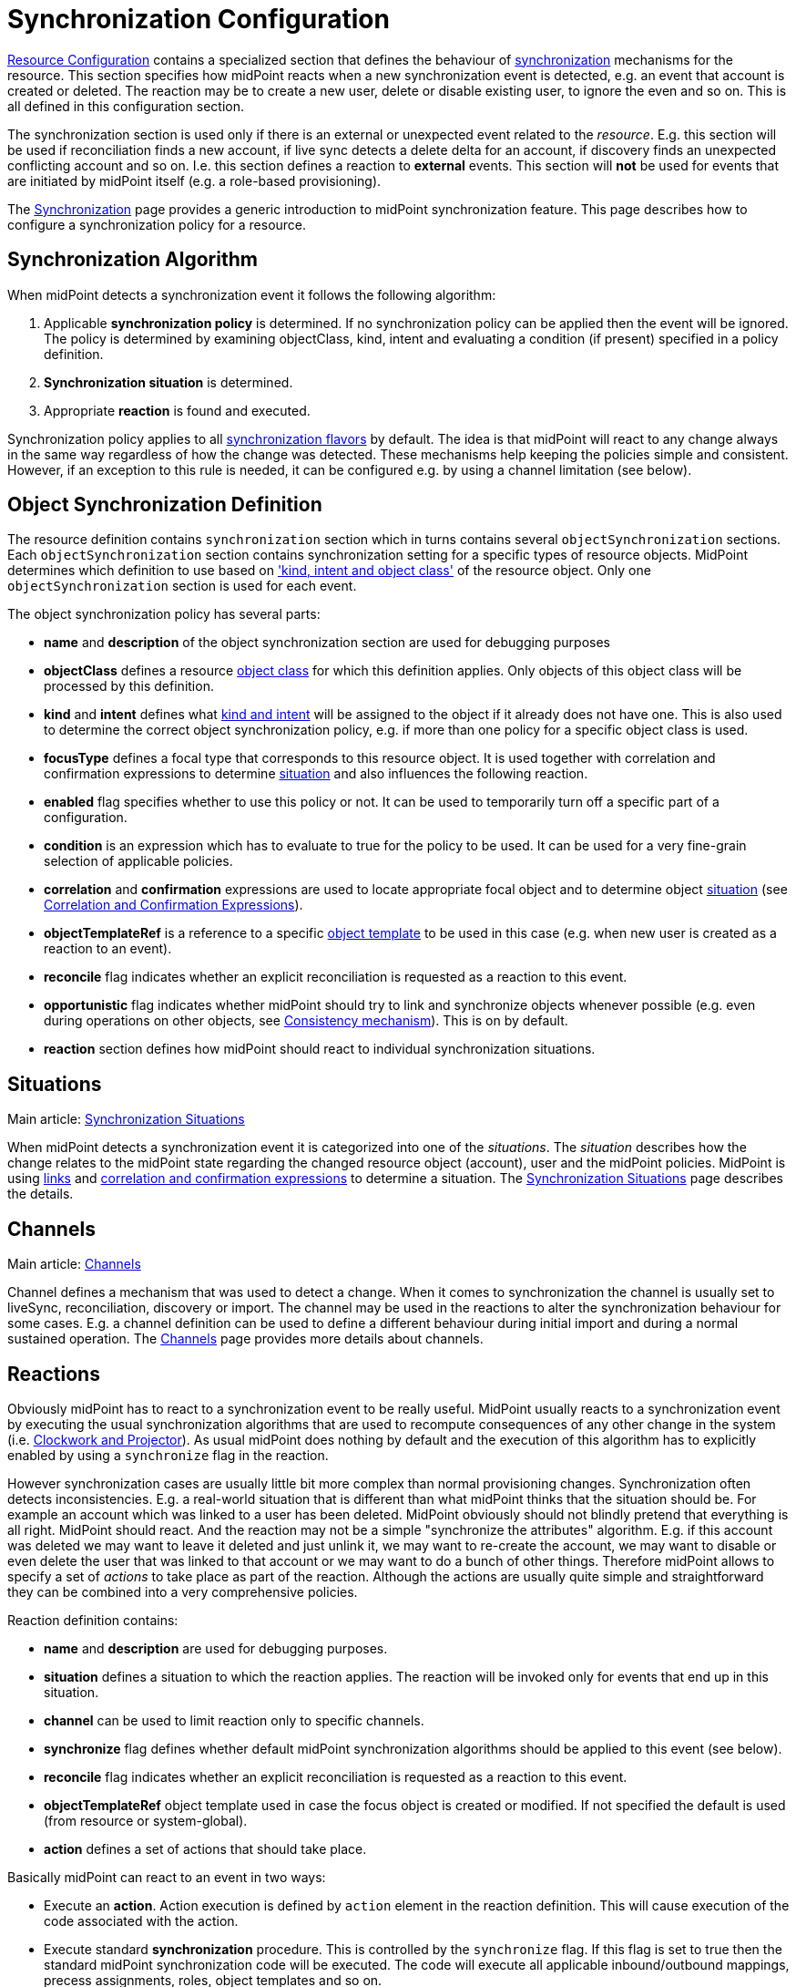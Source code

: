 = Synchronization Configuration
:page-nav-title: Synchronization
:page-wiki-name: Synchronization Configuration
:page-wiki-id: 13598728
:page-wiki-metadata-create-user: semancik
:page-wiki-metadata-create-date: 2014-01-07T12:45:45.789+01:00
:page-wiki-metadata-modify-user: semancik
:page-wiki-metadata-modify-date: 2016-03-03T17:21:31.254+01:00
:page-upkeep-status: orange
:page-since: "3.0"
:page-toc: top


xref:/midpoint/reference/v1/resources/resource-configuration/[Resource Configuration] contains a specialized section that defines the behaviour of xref:/midpoint/reference/v1/synchronization/introduction/[synchronization] mechanisms for the resource.
This section specifies how midPoint reacts when a new synchronization event is detected, e.g. an event that account is created or deleted.
The reaction may be to create a new user, delete or disable existing user, to ignore the even and so on.
This is all defined in this configuration section.

The synchronization section is used only if there is an external or unexpected event related to the _resource_. E.g. this section will be used if reconciliation finds a new account, if live sync detects a delete delta for an account, if discovery finds an unexpected conflicting account and so on.
I.e. this section defines a reaction to *external* events.
This section will *not* be used for events that are initiated by midPoint itself (e.g. a role-based provisioning).

The xref:/midpoint/reference/v1/synchronization/introduction/[Synchronization] page provides a generic introduction to midPoint synchronization feature.
This page describes how to configure a synchronization policy for a resource.


== Synchronization Algorithm

When midPoint detects a synchronization event it follows the following algorithm:

. Applicable *synchronization policy* is determined.
If no synchronization policy can be applied then the event will be ignored.
The policy is determined by examining objectClass, kind, intent and evaluating a condition (if present) specified in a policy definition.

. *Synchronization situation* is determined.

. Appropriate *reaction* is found and executed.

Synchronization policy applies to all xref:/midpoint/reference/v1/synchronization/flavors/[synchronization flavors] by default.
The idea is that midPoint will react to any change always in the same way regardless of how the change was detected.
These mechanisms help keeping the policies simple and consistent.
However, if an exception to this rule is needed, it can be configured e.g. by using a channel limitation (see below).


== Object Synchronization Definition

The resource definition contains `synchronization` section which in turns contains several `objectSynchronization` sections.
Each `objectSynchronization` section contains synchronization setting for a specific types of resource objects.
MidPoint determines which definition to use based on xref:/midpoint/reference/v1/resources/shadow/kind-intent-objectclass/['kind, intent and object class'] of the resource object.
Only one `objectSynchronization` section is used for each event.

The object synchronization policy has several parts:

* *name* and *description* of the object synchronization section are used for debugging purposes

* *objectClass* defines a resource xref:/midpoint/reference/v1/resources/shadow/kind-intent-objectclass/[object class] for which this definition applies.
Only objects of this object class will be processed by this definition.

* *kind* and *intent* defines what xref:/midpoint/reference/v1/resources/shadow/kind-intent-objectclass/[kind and intent] will be assigned to the object if it already does not have one.
This is also used to determine the correct object synchronization policy, e.g. if more than one policy for a specific object class is used.

* *focusType* defines a focal type that corresponds to this resource object.
It is used together with correlation and confirmation expressions to determine xref:/midpoint/reference/v1/synchronization/situations/[situation] and also influences the following reaction.

* *enabled* flag specifies whether to use this policy or not.
It can be used to temporarily turn off a specific part of a configuration.

* *condition* is an expression which has to evaluate to true for the policy to be used.
It can be used for a very fine-grain selection of applicable policies.

* *correlation* and *confirmation* expressions are used to locate appropriate focal object and to determine object xref:/midpoint/reference/v1/synchronization/situations/[situation] (see xref:/midpoint/reference/v1/synchronization/correlation-and-confirmation-expressions/[Correlation and Confirmation Expressions]).

* *objectTemplateRef* is a reference to a specific xref:/midpoint/reference/v1/expressions/object-template/[object template] to be used in this case (e.g. when new user is created as a reaction to an event).

* *reconcile* flag indicates whether an explicit reconciliation is requested as a reaction to this event.

* *opportunistic* flag indicates whether midPoint should try to link and synchronize objects whenever possible (e.g. even during operations on other objects, see xref:/midpoint/reference/v1/synchronization/consistency/[Consistency mechanism]). This is on by default.

* *reaction* section defines how midPoint should react to individual synchronization situations.


== Situations

Main article: xref:/midpoint/reference/v1/synchronization/situations/[Synchronization Situations]

When midPoint detects a synchronization event it is categorized into one of the _situations_. The _situation_ describes how the change relates to the midPoint state regarding the changed resource object (account), user and the midPoint policies.
MidPoint is using xref:/midpoint/reference/v1/roles-policies/assignment/assigning-vs-linking/[links] and xref:/midpoint/reference/v1/synchronization/correlation-and-confirmation-expressions/[correlation and confirmation expressions] to determine a situation.
The xref:/midpoint/reference/v1/synchronization/situations/[Synchronization Situations] page describes the details.


== Channels

Main article: xref:/midpoint/reference/v1/concepts/channel/[Channels]

Channel defines a mechanism that was used to detect a change.
When it comes to synchronization the channel is usually set to liveSync, reconciliation, discovery or import.
The channel may be used in the reactions to alter the synchronization behaviour for some cases.
E.g. a channel definition can be used to define a different behaviour during initial import and during a normal sustained operation.
The xref:/midpoint/reference/v1/concepts/channel/[Channels] page provides more details about channels.


== Reactions

Obviously midPoint has to react to a synchronization event to be really useful.
MidPoint usually reacts to a synchronization event by executing the usual synchronization algorithms that are used to recompute consequences of any other change in the system (i.e. xref:/midpoint/reference/v1/concepts/clockwork/clockwork-and-projector/[Clockwork and Projector]). As usual midPoint does nothing by default and the execution of this algorithm has to explicitly enabled by using a `synchronize` flag in the reaction.

However synchronization cases are usually little bit more complex than normal provisioning changes.
Synchronization often detects inconsistencies.
E.g. a real-world situation that is different than what midPoint thinks that the situation should be.
For example an account which was linked to a user has been deleted.
MidPoint obviously should not blindly pretend that everything is all right.
MidPoint should react.
And the reaction may not be a simple "synchronize the attributes" algorithm.
E.g. if this account was deleted we may want to leave it deleted and just unlink it, we may want to re-create the account, we may want to disable or even delete the user that was linked to that account or we may want to do a bunch of other things.
Therefore midPoint allows to specify a set of _actions_ to take place as part of the reaction.
Although the actions are usually quite simple and straightforward they can be combined into a very comprehensive policies.

Reaction definition contains:

* *name* and *description* are used for debugging purposes.

* *situation* defines a situation to which the reaction applies.
The reaction will be invoked only for events that end up in this situation.

* *channel* can be used to limit reaction only to specific channels.

* *synchronize* flag defines whether default midPoint synchronization algorithms should be applied to this event (see below).

* *reconcile* flag indicates whether an explicit reconciliation is requested as a reaction to this event.

* *objectTemplateRef* object template used in case the focus object is created or modified.
If not specified the default is used (from resource or system-global).

* *action* defines a set of actions that should take place.

Basically midPoint can react to an event in two ways:

* Execute an *action*. Action execution is defined by `action` element in the reaction definition.
This will cause execution of the code associated with the action.

* Execute standard *synchronization* procedure.
This is controlled by the `synchronize` flag.
If this flag is set to true then the standard midPoint synchronization code will be executed.
The code will execute all applicable inbound/outbound mappings, precess assignments, roles, object templates and so on.

Any combination of these can be used.
A combination of both action and standard synchronization is used in almost all cases.


=== Actions

Actions are pieces of code that influence the standard midPoint synchronization mechanism.
E.g. an action may cause the account to be linked to an existing user before executing the synchronization.
The effect of such action may be the synchronization of account and user attributes by the means of inbound/outbound mappings.
In an extreme case the actions can even replace the standard midPoint synchronization mechanism.

The action definition contains:

* *name* and *description* are used for debugging purposes.

* *handlerUri* is a reference to the action code (see below).

* *order* defines whether actions should be executed before or after standard midPoint synchronization.

* *parameters* section can be used to pass custom parameters to the action.

The action code is referenced using an URI.
Although there is a comprehensive set of built-in actions already available in standard midPoint distribution we cannot predict all the possible actions that may be needed in real-world deployments.
Using an URI to reference the code is a nice and extensible way to extend midPoint with custom actions (see below).


=== Built-In Actions

Standard midPoint distribution provides a set of built-in actions that are very frequently used in IDM deployment.
The built-in reactions are all located in the midPoint namespace:

.Reaction URL Prefix
[source,xml]
----
http://midpoint.evolveum.com/xml/ns/public/model/action-3

----

The built-in actions are summarized in the following table:

[%autowidth]
|===
| Action name | Description | Typically used in situation | URI

| *Link*
| Links resource object to a focus.
 +
E.g. links account to a user.
| `unlinked`
| link:http://midpoint.evolveum.com/xml/ns/public/model/action-3#link[http://midpoint.evolveum.com/xml/ns/public/model/action-3#link]


| *Unlink*
| Unlinks resource object from a focus.
 +
E.g. unlinks account and user.
| `linked` +
`deleted`
| link:http://midpoint.evolveum.com/xml/ns/public/model/action-2#unlink[http://midpoint.evolveum.com/xml/ns/public/model/action-3#unlink]


| *Add focus*
| Adds a new focus object.
 +
E.g. creates a new user based on account.
| `unmatched`
| link:http://midpoint.evolveum.com/xml/ns/public/model/action-2#addFocus[http://midpoint.evolveum.com/xml/ns/public/model/action-3#addFocus]


| *Delete focus*
| Deletes a focus object. +
E.g. deletes an user that was linked to an account.
| `deleted`
| link:http://midpoint.evolveum.com/xml/ns/public/model/action-2#deleteFocus[http://midpoint.evolveum.com/xml/ns/public/model/action-3#deleteFocus]


| *Inactivate focus*
| Changes activation of the focus object. +
E.g. disable user that was linked to an account.
| `deleted`
| link:http://midpoint.evolveum.com/xml/ns/public/model/action-2#inactivateFocus[http://midpoint.evolveum.com/xml/ns/public/model/action-3#inactivateFocus]


| *Delete shadow*
| Deletes the resource object. +
E.g. deletes an account that is not linked to a user.
| `unmatched` +
`unlinked`
| link:http://midpoint.evolveum.com/xml/ns/public/model/action-2#deleteShadow[http://midpoint.evolveum.com/xml/ns/public/model/action-3#deleteShadow]


| *Inactivate shadow*
| Changes activation of the resource object. +
E.g. disable an account for which there is no owner.
| `unmatched` +
`unlinked`
| link:http://midpoint.evolveum.com/xml/ns/public/model/action-2#inactivateShadow[http://midpoint.evolveum.com/xml/ns/public/model/action-3#inactivateShadow]


|===

Note that the action only modify default synchronization behaviour.
E.g. the `inactivateFocus` action is *not* the only way how to disable a user.
The user may be disabled also by definitions in inbound mappings or object template.
Using the normal (non-action) methods is also generally a preferred way because such definition is applied to all changes resulting in a consistent policy.
The synchronization actions are only applied to externally-detected changes and therefore should be only applied to cases that cannot be handled by ordinary mappings.


=== Custom Actions

Custom actions can be created by extension and modification of midPoint code.

[TIP]
.Implementation and customization note
====
MidPoint synchronization code actually prepares a xref:/midpoint/reference/v1/concepts/clockwork/model-context/[Model Context] that contains all the data from the synchronization event.
It is the same context that is used by other midPoint mechanisms . When the context is created the individual actions have a chance to modify or inspect it.
This context is also used by the synchronization algorithms (xref:/midpoint/reference/v1/concepts/clockwork/clockwork-and-projector/[Clockwork and Projector]) which are invoked as a reaction to the event.
Therefore an action that modifies the context before synchronization can very simply influence the outcome of the synchronization.
In fact most synchronization actions have no more than a few lines of code.

====


== Examples

The following configuration snippet illustrates a configuration of an authoritative resource.
A user will be created when a new resource account is detected, user will be deleted when the account is deleted and so on.
For this to work well it needs to be supplemented with appropriate xref:/midpoint/reference/v1/expressions/mappings/inbound-mapping/[inbound mappings] which is not shown in the example to keep it focused on the configuration of synchronization part.
The configuration also includes a lot of optional elements such as `kind`, `intent` and `focusType` which are normally not really necessary as their default values are the same as those explicitly specified in this example.

.Authoritative Resource
[source,xml]
----
<resource>
 ...
    <synchronization>

        <objectSynchronization>
            <name>Account sync policy</name>
            <objectClass>ri:AccountObjectClass</objectClass>
            <kind>account</kind>
            <intent>default</intent>
            <focusType>c:UserType</focusType>
            <enabled>true</enabled>

            <correlation>
                <!-- Correlation expression matches account name (icfs:name) to a user "name" property -->
                <q:equal>
                    <q:path>c:name</q:path>
                    <valueExpression>
                        <path>$account/attributes/icfs:name</path>
                    </valueExpression>
                </q:equal>
            </correlation>
            <!-- No confirmation expression -->

            <reaction>
                <situation>linked</situation>
                <synchronize>true</synchronize>
            </reaction>
            <reaction>
                <situation>deleted</situation>
                <synchronize>true</synchronize>
                <action>
                    <handlerUri>http://midpoint.evolveum.com/xml/ns/public/model/action-3#deleteFocus</handlerUri>
                </action>
            </reaction>
            <reaction>
                <situation>unlinked</situation>
                <synchronize>true</synchronize>
                <action>
                    <handlerUri>http://midpoint.evolveum.com/xml/ns/public/model/action-3#link</handlerUri>
                </action>
            </reaction>
            <reaction>
                <situation>unmatched</situation>
                <synchronize>true</synchronize>
                <action>
                    <handlerUri>http://midpoint.evolveum.com/xml/ns/public/model/action-3#addFocus</handlerUri>
                </action>
            </reaction>
        </objectSynchronization>

    </synchronization>
</resource>
----


=== Reaction Examples

Usual reaction for a `linked` situation is just to synchronize the changes from the resource to the user.
The actual synchronization is done by standard midPoint synchronization code (xref:/midpoint/reference/v1/concepts/clockwork/clockwork-and-projector/[Clockwork and Projector]) which is in turn using xref:/midpoint/reference/v1/expressions/mappings/inbound-mapping/[inbound mappings] to do so.
Therefore the synchronization reaction simply needs to invoke standard midPoint synchronization code:

[source,xml]
----
            <reaction>
                <situation>linked</situation>
                <synchronize>true</synchronize>
            </reaction>

----

No action is necessary in this case.
Just enable synchronization.
Please note that the standard synchronization code will *not* be invoked unless the this reaction is explicitly defined.
MidPoint does not synchronize anything by default.

A migration phase is important part of IDM solution deployment.
Accounts from various resources are linked to an existing user base in this phase.
xref:/midpoint/reference/v1/synchronization/correlation-and-confirmation-expressions/[Correlation and Confirmation Expressions] are often used in this phase.
When correlation matches the result will be `unlinked` situation.
A simple account linking is usually the desired action:

[source,xml]
----
            <reaction>
                <situation>unlinked</situation>
                <synchronize>true</synchronize>
                <action>
                    <handlerUri>http://midpoint.evolveum.com/xml/ns/public/model/action-3#link</handlerUri>
                </action>
            </reaction>

----

Note that standard midPoint synchronization run is still needed for the link to be created.
No synchronization means no change.
But even if the synchronization is executed it does not necessarily mean that the account attributes or the user property values will be synchronized.
Whether the values are affected is determined by xref:/midpoint/reference/v1/expressions/mappings/inbound-mapping/[inbound mappings] and xref:/midpoint/reference/v1/expressions/mappings/outbound-mapping/[outbound mappings]. If the mappings are empty then only a simple link will be executed.

Typical authoritative resource will need to create new users when new account is detected.
This is a reaction to `unmatched` situation.
The `addFocus` action is used to force the creation of new user:

[source,xml]
----
            <reaction>
                <situation>unmatched</situation>
                <synchronize>true</synchronize>
                <action>
                    <handlerUri>http://midpoint.evolveum.com/xml/ns/public/model/action-3#addFocus</handlerUri>
                </action>
            </reaction>

----

The new empty user will be created and the account will be linked to it.
xref:/midpoint/reference/v1/expressions/mappings/inbound-mapping/[Inbound mappings] and xref:/midpoint/reference/v1/expressions/object-template/[object template] can be used to populate the empty user.
In fact one of these must be used e.g. to set correct name for the new user.

Non-authorative resource will typically react to `unmatched` situation in a very different way.
Such resources will often delete or disable the account.
This can easily be achieved using a `deleteShadow` action:

[source,xml]
----
            <reaction>
                <situation>unmatched</situation>
                <synchronize>true</synchronize>
                <action>
                    <handlerUri>http://midpoint.evolveum.com/xml/ns/public/model/action-3#deleteShadow</handlerUri>
                </action>
            </reaction>

----


=== Group Synchronization Example

MidPoint synchronization capability goes beyond simple user-account synchronization.
MidPoint has a xref:/midpoint/reference/v1/synchronization/generic-synchronization/[generic synchronization] capability that can be used to synchronize almost any type of objects.
The following example shows a configuration to synchronize groups (resource objects) and roles (midPoint objects).
This setup will create a new midPoint role when a new group is detected on the resource.

.Group Synchronization
[source,xml]
----
<resource>
 ...
    <synchronization>
        ...
        <objectSynchronization>
            <name>Group sync policy</name>
            <objectClass>ri:GroupObjectClass</objectClass>
            <kind>entitlement</kind>
            <intent>group</intent>
            <focusType>c:RoleType</focusType>
            <enabled>true</enabled>
            <correlation>
                <q:equal>
                    <q:path>c:name</q:path>
                    <valueExpression>
                        <path>$shadow/attributes/icfs:name</path>
                    </valueExpression>
                </q:equal>
            </correlation>
            <reaction>
                <situation>linked</situation>
                <synchronize>true</synchronize>
            </reaction>
            <reaction>
                <situation>deleted</situation>
                <synchronize>true</synchronize>
                <action>
                    <handlerUri>http://midpoint.evolveum.com/xml/ns/public/model/action-3#unlink</handlerUri>
                </action>
            </reaction>
            <reaction>
                <situation>unlinked</situation>
                <synchronize>true</synchronize>
                <action>
                    <handlerUri>http://midpoint.evolveum.com/xml/ns/public/model/action-3#link</handlerUri>
                </action>
            </reaction>
            <reaction>
                <situation>unmatched</situation>
                <synchronize>true</synchronize>
                <action>
                    <handlerUri>http://midpoint.evolveum.com/xml/ns/public/model/action-3#addFocus</handlerUri>
                </action>
            </reaction>
        </objectSynchronization>

    </synchronization>
</resource>
----


== Conditions

It is sometimes needed to synchronize objects that have the same object class but that have to be divided to several intents.
The object class is the primary information that midPoint uses to decide what to do with an object and if the objects have the same object class midPoint would not be able to decide properly.
Therefore a more advanced approach is needed in this case.

There may be several `objectSynchronization` sections for the same object class and they may contain a condition.
MidPoint will try all the `objectSynchronization` sections that are defined for a specific object class and it will evaluate the conditions.
The fist section for which the condition matches is used to process the object.

Following code provides a configuration example to determine account intent based on the first letter of the username.
The account starting with "T" are considered to be testing accounts, accounts starting with any other letter are considered to be default accounts.
Please note the specification of `intent` in the `objectSynchronization` sections.

.objectSynchronization condition example
[source,xml]
----
    <synchronization>
        <objectSynchronization>
            <objectClass>ri:AccountObjectClass</objectClass>
            <kind>account</kind>
            <intent>default</intent>
            <enabled>true</enabled>
            <condition>
                <script>
                    <code>!basic.getAttributeValue(shadow, 'http://midpoint.evolveum.com/xml/ns/public/connector/icf-1/resource-schema-3', 'name').startsWith("T")</code>
                </script>
            </condition>
            <!-- correlation and reactions for "default" accounts here -->
        </objectSynchronization>

        <objectSynchronization>
            <objectClass>ri:AccountObjectClass</objectClass>
            <kind>account</kind>
            <intent>test</intent>
            <enabled>true</enabled>
            <condition>
                <script>
                    <code>basic.getAttributeValue(shadow, 'http://midpoint.evolveum.com/xml/ns/public/connector/icf-1/resource-schema-3', 'name').startsWith("T")</code>
                </script>
            </condition>
            <!-- correlation and reactions for "test" accounts here -->
        </objectSynchronization>
    </synchronization>
----


== Using Synchronization When Not Synchronizing Anything

The `synchronization` section may be required even if you are not explicitly synchronizing anything into midPoint.
You may need it even if there is no live sync running and you have no inbound mappings.
MidPoint is always consulting the <configuration> section when it finds a new resource object.
And that can happen even if you do not have any explicit synchronization.
E.g. it can happen during  xref:/midpoint/reference/v1/expressions/expressions/[associationTargetSearch expression], it can even happen during ordinary listing of resource objects, it can happen when midPoint discovers new group that is already associated with an account, etc.
If the resource behaves correctly and you do not plan to do anything special with these objects you do not need to specify synchronization section at all.
But you might need to specify the sections if you need some special handling - especially if you need to sort out the objects to xref:/midpoint/reference/v1/resources/shadow/kind-intent-objectclass/[intents].

In that case a minimal synchronization section will do:

[source,xml]
----
    <synchronization>
        <objectSynchronization>
            <name>sync group</name>
            <objectClass>ri:group</objectClass>
            <kind>entitlement</kind>
            <intent>group</intent>
            <enabled>true</enabled>
        </objectSynchronization>
    </synchronization>
----

This section will tell midPoint that when object of `group` object class is discovered it should be sorted out to `entitlement` kind and group `intent`. MidPoint has an algorithm how to sort objects to kinds and intents even if synchronization section is not present.
But it is not entirely reliable.
Therefore using synchronization section is recommended to make this unambiguous.
This is required especially if there are several intents for the same object class.
In that case several `objectSynchronization` sections with appropriate conditions are required.

[TIP]
====
There is `objectType` in `schemaHandling`. And there is `objectSynchronization`. These two sections describe essentially the same concept, but they describe slightly different aspects of this.
This is a relic of early midPoint design (midPoint 1.x).
In the future these sections will be probably merged into one.
(bug:MID-2831[])

====




== Notes

As usual the default midPoint action is "do nothing".
Therefore midPoint will do nothing unless a synchronization reaction is explicitly set up.
This default setting limits potential damage that midPoint might cause during system setup, experiments and tests.

MidPoint is transparently managing xref:/midpoint/reference/v1/resources/shadow/[object shadows] in the identity repository all the time.
This mechanism is independent of synchronization policy, situations or reactions.
This has to be done independently as the shadows are just a cache of the real state of the resource.
Therefore a new shadow will be created automatically for each new account even if no policy or reaction is defined.
The shadows will also automatically be deleted if a corresponding resource object is deleted even though no synchronization policy defines that explicitly.
Shadows are managed automatically and you do not need to care about it explicitly.
However it still applies that midPoint will not react to a change in a shadow in any other way than by updating the shadow in repository unless there is an explicit synchronization reaction set up.

The last situation of each resource object is recorded its corresponding shadow.
Therefore it can be used for troubleshooting and reporting.

Import of objects from the resource is also considered to be a form of synchronization.
Therefore it needs a valid synchronization policy to work correctly.

Standard midPoint synchronization code will reconcile the attributes if it has appropriate fresh data already available.
If all the data are available then reconciliation itself is cheap and midPoint will do it.
This provides much better overall consistency.
Therefore the reconciliation will happen by default when a new account is created as all the data are already there.
The `reconcile` flag is generally used only to explicitly _force_ reconciliation if it does not happen automatically.

Standard midPoint synchronization code will also process assignments.
Therefore even if the account is linked to the user by synchronization code it does not mean that it will not be deleted later by the standard synchronization code.
This may easily happen if the account is not assigned (which is likely) and the xref:/midpoint/reference/v1/synchronization/projection-policy/[projection policy] is set to a strict setting.
Adjust the projection policy (e.g. by using legalization option) to resolve the situation.

*Compatibility note*: The versions before 3.0 had a slightly different concept of reactions and the internal implementation was very different.
However the setup is still backward compatible.
Even old reaction URLs should work well.
As the older versions did not have the `synchronize` flag the side effect is that the `synchronize` flag in a reaction defaults to true if at least one action was specified.


== See Also

* xref:/midpoint/reference/v1/synchronization/introduction/[Synchronization]

* xref:/midpoint/reference/v1/synchronization/flavors/[Synchronization Flavors]

* xref:/midpoint/reference/v1/synchronization/situations/[Synchronization Situations]

* xref:/midpoint/reference/v1/concepts/channel/[Channels]

* xref:/midpoint/reference/v1/synchronization/examples/[Synchronization Examples]

* xref:/midpoint/reference/v1/synchronization/correlation-and-confirmation-expressions/[Correlation and Confirmation Expressions]

* xref:/midpoint/reference/v1/synchronization/consistency/[Consistency mechanism]